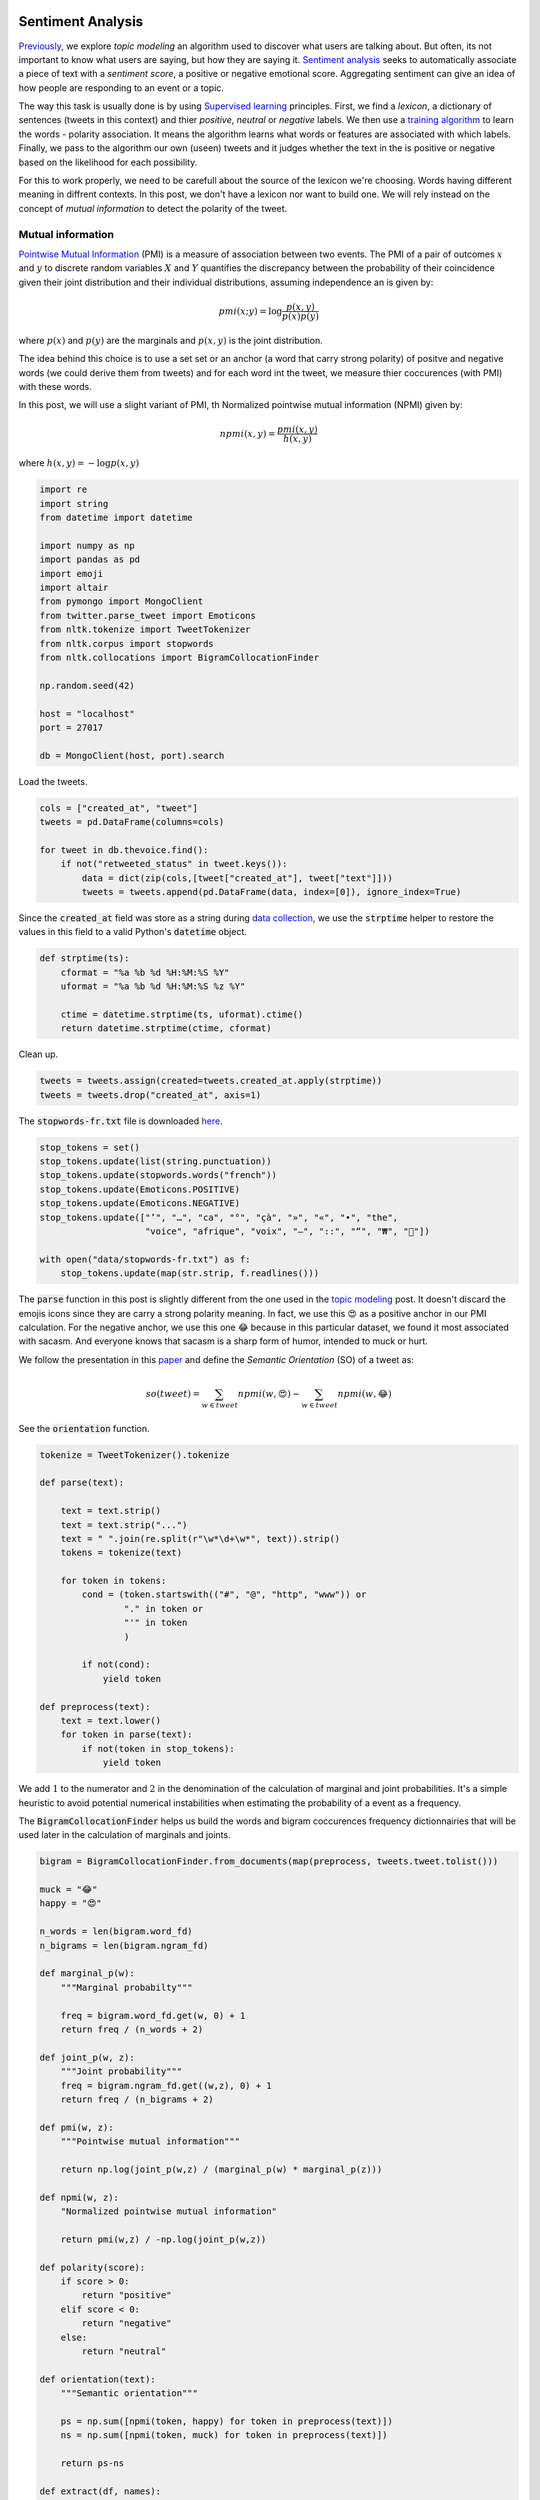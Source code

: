 .. title: The Voice Afrique Tweets Mining Part 4
.. slug: the-voice-afrique-tweets-mining-part-4
.. date: 2016-11-08 14:12:59 UTC+01:00
.. tags: text mining, sentiment analysis, text processing, mathjax
.. category: 
.. link: 
.. description: 
.. type: text

Sentiment Analysis
------------------
`Previously <https://dadaromeo.github.io/posts/the-voice-afrique-tweets-mining-part-3/>`_, we explore 
*topic modeling* an algorithm used to discover what users are talking about. But 
often, its not important to know what users are saying, but how they are saying it. 
`Sentiment analysis <https://en.wikipedia.org/wiki/Sentiment_analysis>`_ seeks 
to automatically associate a piece of text with a *sentiment score*, a positive or 
negative emotional score. Aggregating sentiment can give an idea of how people are 
responding to an event or a topic.

.. TEASER_END

The way this task is usually done is by using `Supervised learning <https://en.wikipedia.org/wiki/Supervised_learning>`_ 
principles. First, we find a *lexicon*, a dictionary of sentences (tweets in this 
context) and thier *positive*, *neutral* or *negative* labels. We then use a 
`training algorithm <https://en.wikipedia.org/wiki/Naive_Bayes_classifier>`_ to 
learn the words - polarity association. It means the algorithm learns what words 
or features are associated with which labels. Finally, we pass to the algorithm 
our own (useen) tweets and it judges whether the text in the is positive or negative 
based on the likelihood for each possibility.

For this to work properly, we need to be carefull about the source of the lexicon 
we're choosing. Words having different meaning in diffrent contexts. In this post, 
we don't have a lexicon nor want to build one. We will rely instead on the concept 
of *mutual information* to detect the polarity of the tweet.

Mutual information
~~~~~~~~~~~~~~~~~~
`Pointwise Mutual Information <https://en.wikipedia.org/wiki/Pointwise_mutual_information>`_ 
(PMI) is a measure of association between two events. The PMI of a pair of outcomes 
:math:`x` and :math:`y` to discrete random variables :math:`X` and :math:`Y` 
quantifies the discrepancy between the probability of their coincidence given 
their joint distribution and their individual distributions, assuming independence 
an is given by:

    .. math::
        
        pmi(x;y) = \log{\frac{p(x,y)}{p(x)p(y)}}

where :math:`p(x)` and :math:`p(y)` are the marginals and :math:`p(x,y)` is the 
joint distribution.

The idea behind this choice is to use a set set or an anchor (a word that carry strong polarity) 
of positve and negative words (we could derive them from tweets) and for each word 
int the tweet, we measure thier coccurences (with PMI) with these words.

In this post, we will use a slight variant of PMI, th Normalized pointwise mutual 
information (NPMI) given by:

    .. math::
        
        npmi(x,y) = \frac{pmi(x,y)}{h(x,y)}

where :math:`h(x,y) = -\log p(x,y)`

.. code-block:: python
    
    import re
    import string
    from datetime import datetime
    
    import numpy as np
    import pandas as pd
    import emoji
    import altair
    from pymongo import MongoClient
    from twitter.parse_tweet import Emoticons
    from nltk.tokenize import TweetTokenizer
    from nltk.corpus import stopwords
    from nltk.collocations import BigramCollocationFinder
    
    np.random.seed(42)
    
    host = "localhost"
    port = 27017
    
    db = MongoClient(host, port).search

Load the tweets.

.. code-block:: python
    
    cols = ["created_at", "tweet"]
    tweets = pd.DataFrame(columns=cols)
    
    for tweet in db.thevoice.find():
        if not("retweeted_status" in tweet.keys()):
            data = dict(zip(cols,[tweet["created_at"], tweet["text"]]))
            tweets = tweets.append(pd.DataFrame(data, index=[0]), ignore_index=True)

Since the :code:`created_at` field was store as a string during 
`data collection <https://dadaromeo.github.io/posts/the-voice-afrique-tweets-mining-part-1/>`_, 
we use the :code:`strptime` helper to restore the values in this field to a valid Python's 
:code:`datetime` object.

.. code-block:: python
    
    def strptime(ts):
        cformat = "%a %b %d %H:%M:%S %Y"
        uformat = "%a %b %d %H:%M:%S %z %Y"
        
        ctime = datetime.strptime(ts, uformat).ctime()
        return datetime.strptime(ctime, cformat)

Clean up.

.. code-block:: python
    
    tweets = tweets.assign(created=tweets.created_at.apply(strptime))
    tweets = tweets.drop("created_at", axis=1)

The :code:`stopwords-fr.txt` file is downloaded `here <https://github.com/stopwords-iso/stopwords-fr>`_.

.. code-block:: python
    
    stop_tokens = set()
    stop_tokens.update(list(string.punctuation))
    stop_tokens.update(stopwords.words("french"))
    stop_tokens.update(Emoticons.POSITIVE)
    stop_tokens.update(Emoticons.NEGATIVE)
    stop_tokens.update(["’", "…", "ca", "°", "çà", "»", "«", "•", "the",
                        "voice", "afrique", "voix", "–", "::", "“", "₩", "🤣"])

    with open("data/stopwords-fr.txt") as f:
        stop_tokens.update(map(str.strip, f.readlines()))

The :code:`parse` function in this post is slightly different from the one used in the 
`topic modeling <https://dadaromeo.github.io/posts/the-voice-afrique-tweets-mining-part-3/>`_ 
post. It doesn't discard the emojis icons since they are carry a strong polarity 
meaning. In fact, we use this 😍 as a positive anchor in our PMI calculation. 
For the negative anchor, we  use this one 😂 because in this particular dataset, 
we found it most associated with sacasm. And everyone knows that sacasm is a sharp 
form of humor, intended to muck or hurt.

We follow the presentation in this `paper <https://arxiv.org/abs/cs/0212032>`_ and 
define the *Semantic Orientation* (SO) of a tweet as:

    .. math::
                
        so(tweet) = \sum_{w \in tweet} npmi(w, 😍) - \sum_{w \in tweet} npmi(w, 😂)

See the :code:`orientation` function.

.. code-block:: python
    
    tokenize = TweetTokenizer().tokenize
    
    def parse(text):
        
        text = text.strip()
        text = text.strip("...")
        text = " ".join(re.split(r"\w*\d+\w*", text)).strip()
        tokens = tokenize(text)
        
        for token in tokens:
            cond = (token.startswith(("#", "@", "http", "www")) or
                    "." in token or
                    "'" in token
                    )
                
            if not(cond):
                yield token
    
    def preprocess(text):
        text = text.lower()
        for token in parse(text):
            if not(token in stop_tokens):
                yield token

We add :math:`1` to the numerator and :math:`2` in the denomination of the calculation 
of marginal and joint probabilities. It's a simple heuristic to avoid potential 
numerical instabilities when estimating the probability of a event as a frequency.

The :code:`BigramCollocationFinder` helps us build the words and bigram coccurences 
frequency dictionnairies that will be used later in the calculation of marginals and joints.

.. code-block:: python
    
    bigram = BigramCollocationFinder.from_documents(map(preprocess, tweets.tweet.tolist()))
    
    muck = "😂"
    happy = "😍"
    
    n_words = len(bigram.word_fd)
    n_bigrams = len(bigram.ngram_fd)
    
    def marginal_p(w):
        """Marginal probabilty"""
        
        freq = bigram.word_fd.get(w, 0) + 1
        return freq / (n_words + 2)
    
    def joint_p(w, z):
        """Joint probability"""
        freq = bigram.ngram_fd.get((w,z), 0) + 1
        return freq / (n_bigrams + 2)
    
    def pmi(w, z):
        """Pointwise mutual information"""
        
        return np.log(joint_p(w,z) / (marginal_p(w) * marginal_p(z)))
    
    def npmi(w, z):
        "Normalized pointwise mutual information"
        
        return pmi(w,z) / -np.log(joint_p(w,z))
    
    def polarity(score):
        if score > 0:
            return "positive"
        elif score < 0:
            return "negative"
        else:
            return "neutral"
    
    def orientation(text):
        """Semantic orientation"""
        
        ps = np.sum([npmi(token, happy) for token in preprocess(text)])
        ns = np.sum([npmi(token, muck) for token in preprocess(text)])
        
        return ps-ns
    
    def extract(df, names):
        """This function walks trought the dataframe,
        extract tweets related to each coach and concatenate
        the into a common dataframe.
        """
        from functools import partial
        
        def word_in_text(word, text):
            if word in preprocess(text):
                return True
            else:
                return False
        
        field = "name"
        new_df = pd.DataFrame(columns=list(df.columns)+[field])
        
        for name in names:
            ifelse = partial(word_in_text, name)
            mention = df[df.tweet.apply(ifelse)].copy()
            mention[field] = name.title()
            new_df = new_df.append(mention, ignore_index=True)
        
        return new_df

Calculate the semantic orientation and polarity of tweets.

.. code-block:: python
    
    tweets["count"] = 1
    tweets = tweets.assign(orientation=tweets.tweet.apply(orientation))
    tweets = tweets.assign(polarity=tweets.orientation.apply(polarity))

Ploting the result with Altair.

.. code-block:: python
    
    altair.Chart(tweets).mark_line().encode(
        x=altair.X("created", timeUnit="hoursminutes",
                   scale=altair.Scale(nice="hour"),
                   axis=altair.Axis(title="Time (hour)"),
                  ),
        y=altair.Y("count", aggregate="sum",
                   axis=altair.Axis(title="Number of tweets"),
                  ),
        color=altair.Color("polarity", legend=altair.Legend(title="Polarity"),
                           scale=altair.Scale(range=["crimson", "orange", "green"])),
    ).configure_cell(
        width=600,
    )

.. image:: /images/polarity.png

With this figure, we see that the overall sentiment is positive. The neutral being 
the less common, which the expected behaviour from the users/viewers (to or not to be) 
for this kind of event (I guess).

We dig into the tweets and extract (with the :code:`extract` function) those related 
to each coach and plot them.

.. code-block:: python
    
    names = ["asalfo", "charlotte", "lokua", "singuila"]
    coaches = extract(tweets, names)
    
    altair.Chart(coaches).mark_line().encode(
        x=altair.X("created", timeUnit="hoursminutes",
                   scale=altair.Scale(nice="hour"),
                   axis=altair.Axis(title="Time (hour)"),
                  ),
        y=altair.Y("count", aggregate="sum",
                   axis=altair.Axis(title="Number of tweets"),
                  ),
        row=altair.Row("name", axis=altair.Axis(title="Coach")),
        color=altair.Color("polarity", legend=altair.Legend(title="Polarity"),
                           scale=altair.Scale(range=["crimson", "green", "orange"])),
    ).configure_cell(
        height=300,
    )

.. image:: /images/polarity_coaches.png

We do the same with some candidates.

.. code:: python
    
    names = ["nadia", "eds", "verushka", "brake"]
    candidates = extract(tweets, names)
    
    altair.Chart(candidates).mark_line().encode(
        x=altair.X("created", timeUnit="hoursminutes",
                   scale=altair.Scale(nice="hour"),
                   axis=altair.Axis(title="Time (hour)"),
                  ),
        y=altair.Y("count", aggregate="sum",
                   axis=altair.Axis(title="Number of tweets"),
                   ),
        row=altair.Row("name", axis=altair.Axis(title="Candidate")),
        color=altair.Color("polarity", legend=altair.Legend(title="Polarity"),
                           scale=altair.Scale(range=["crimson", "green", "orange"])),
    ).configure_cell(
        height=300,
    )

.. image:: /images/polarity_candidates.png

With the :code:`show_tweets` function below, we print :math:`n` randomly choosen 
tweets associated with *negative* or *positive* sentiment for a paticular coach. 
This viusal inspection will help us see if our method did a god job by classify 
all the tweets proprely or a least, most of them.

.. code:: python
    
    def show_tweets(name, df, n=5, kind="negative"):
        
        def print_header(name, kind, n):
            
            title = "{} randomly choosen tweets marked with '{}' sentiment for {}".format(n, kind, name)
            print(title)
            print("".join(["-"]*100))
            print()
        
        select = df[(df.name == name) & (df.polarity == kind)]
        
        if len(select) > 0:
            size = min(n, len(select))
            ids = np.arange(len(select))
            idx = np.random.choice(ids, size=size, replace=False)
            print_header(name, kind, size)
            for i,tweet in enumerate(select.tweet.iloc[idx]):
                print("{} - {}".format(i+1, tweet))
        else:
            print("Nothing found!")

Negative sentiment
..................
We print tweets marked with 'negative' sentiment for:

-   Asalfo
-   Charlotte
-   Lokua
-   Singuila

.. code:: python
    
    show_tweets("Asalfo", coaches)


5 randomly choosen tweets marked with 'negative' sentiment for Asalfo
\-------------------------------------------------------------------------------

1.  Asalfo il monte il descend avec la voix du gars 😂😂😂😂 #TheVoiceAfrique
2.  Asalfo commence par du "fake" : Ma cherie tu es merveilleuse ce soir.! 😂😂😂😂 #LagoDeJohnny #TheVoiceAfrique
3.  " Si tu te retournes avec Charlotte, tu vas gagner quoi devant Elle ?" Lance Asalfo à Singuila #TheVoiceAfrique 😂😂😂😂
4.  Asalfo quand il prend la parole avec sa voix la 😂😂😂😂😂 #TheVoiceAfrique
5.  "Tu es parfaite à  100%" 😕😕😕😕😂😂😂😂😂 #TheVoiceAfrique eseh Asalfo

.. code:: python
    
    show_tweets("Charlotte", coaches)


5 randomly choosen tweets marked with 'negative' sentiment for Charlotte
\-------------------------------------------------------------------------------

1.  Papa dit Charlotte dipanda se maquille on dirais masque gouro eeeh 😂😂😂😂 #TheVoiceAfrique
2.  Charlotte Dipanda dit qu elle aime la coiff de la fille... hmmm je comprends le reste.... #MieuxJemeTais #TheVoiceAfrique 😂😂😂😂
3.  Charlotte Dipanda ne peut pas mordre la main qui lui a donné à manger 😂😂😂 #TheVoiceAfrique
4.  "Si tu te retournes après Charlotte  tu vas gagner quoi..??" Ouaarr Asalfo😂😂😂 #TheVoiceAfriqueFrancophone
5.  Aie c booo, Coucou de Charlotte. Bravo mami... Juska elle oublie son age 😂 #TheVoiceAfriqueFrancophone

.. code:: python
    
    show_tweets("Lokua", coaches)

2 randomly choosen tweets marked with 'negative' sentiment for Lokua
\-------------------------------------------------------------------------------

1. POUAHHHH le vent de Lokua 😭😂😂#TheVoiceAfrique
2. Pourquoi il n'y a que Lokua qui ne s'agite pas trop .😂😂 #TheVoiceAfrique

.. code:: python
    
    show_tweets("Singuila", coaches)

5 randomly choosen tweets marked with 'negative' sentiment for Singuila
\-------------------------------------------------------------------------------

1. Mdrrr Singuila c'est mon coach préféré, un barasseur de première catégorie, il se retourne pour les gos seulement 😂 #TheVoiceAfrique
2. Le regard de Singuila quand il s'est tourné et la vu putain😂😂😂😂😂😂😂 #TheVoiceAfrique
3. " Si tu te retournes avec Charlotte, tu vas gagner quoi devant Elle ?" Lance Asalfo à Singuila #TheVoiceAfrique 😂😂😂😂
4. Singuila tout son anglais la c'est ''hello '' ou bien ?  Depuis la hello,  hello 😂😂😂 #TheVoiceAfrique
5. Hum A'salfo.. Toujours a attendre que Singuila veuille buzzer pour aussi le faire 😂😂😂😂 #TheVoiceAfrique

Positive sentiment
..................

We print tweets marked with 'positive' sentiment for:

- Asalfo
- Charlotte
- Lokua
- Singuila

.. code:: python
    
    show_tweets("Asalfo", coaches, kind="positive")

5 randomly choosen tweets marked with 'positive' sentiment for Asalfo
\-------------------------------------------------------------------------------

1. asalfo il a quel soucis mm mdr #TheVoiceAfrique
2. Tu l'a faite 😹😹😹😹😹 Asalfo m'a tué 🚼🚼 #Thevoiceafrique
3. Asalfo même hein..Tu appuies ou pas. .On dirait qu'il attend que les autres buzzent. ..#TheVoiceAfrique
4. Asalfo je sait pas ce qu'il fait la  #TheVoiceAfrique
5. Ptdrrrrrr Asalfo a sauvé la fille la sinon le village allait être déçu #TheVoiceAfrique

.. code:: python
    
    show_tweets("Charlotte", coaches, kind="positive")

5 randomly choosen tweets marked with 'positive' sentiment for Charlotte
\-------------------------------------------------------------------------------

1. C'est asalfo qui a raison même. Si tu te retourne singuila tu vas gagner quoi devant charlotte 😅😅 #TheVoiceAfrique
2. La séquence émotion : La tata camerounaise de 53 ans qui a accueilli Charlotte Dipanda dans ses débuts. #TheVoiceAfrique
3. Owww j'adore cette chanson de charlotte #TheVoiceAfrique
4. De l'émotion pure sur un coucou de Charlotte. Magnifique! #TheVoiceAfrique
5. Charlotte des qu'on te choisit tu redeviens CAMER #TheVoiceAfrique

.. code:: python
    
    show_tweets("Lokua", coaches, kind="positive")

5 randomly choosen tweets marked with 'positive' sentiment for Lokua
\-------------------------------------------------------------------------------

1. @thevoiceafrique ohhhhh spoiler hahahaha.  Bienvenue dans la #TeamLokua brave fille !! T'es à ta place avec le grand Lokua
2. Lokua n'est pas notre camarade #TheVoiceAfrique
3. Jui sure quel va take lokua! #TheVoiceAfrique
4. Lokua trop de charisme pas besoin de se concerter avec les autres pour se retourner 👌🏼 #TheVoiceAfrique
5. Non mais Brake respect l'espace personnel quand même laisse Lokua tranquille!!! #TheVoiceAfrique https://t.co/ycPvRukcc5

.. code:: python
    
    show_tweets("Singuila", coaches, kind="positive")

5 randomly choosen tweets marked with 'positive' sentiment for Singuila
\-------------------------------------------------------------------------------

1. Singuila êt Charlotte... Erhhmmmmm #TheVoiceAfrique
2. Mdrrr Shayden est aller pour faire câlin à Singuila ? J'espère qu'il va bien la faire travailler. #TheVoiceAfrique
3. Singuila a des bêtes vocales dans sa team innnh oulaaa #TheVoiceAfrique
4. C'est asalfo qui a raison même. Si tu te retourne singuila tu vas gagner quoi devant charlotte 😅😅 #TheVoiceAfrique
5. personne ne buzze????? serieux?    ahh merci Singuila!!!! #TheVoiceAfrique

It looks like our SO method did a relatively god job. We can see that by reading the ouputed tweets.

Related posts
~~~~~~~~~~~~~

- `Mining Twitter Data with Python (Part 6 – Sentiment Analysis Basics) <https://marcobonzanini.com/2015/05/17/mining-twitter-data-with-python-part-6-sentiment-analysis-basics/>`_

- `Twitter sentiment analysis with R <http://analyzecore.com/2014/04/28/twitter-sentiment-analysis/>`_

Conclusion
----------
This is the last post in our post series and there are lot of dimensions we haven't explored. 
A tweet carries a lot of informations that can be mined to spot interesting things. 
On on these is the spatial dimension. We could plot the tweets or users location to 
see where the viewers are most active. We can combine this information with topic 
modeling or the sentiement analysis we performed on this plot to see the geodistribution 
of sentiments or topics across locations.

Before closing, we want to say tha the data we analysed in these posts are just a 
snapshot of what viewers are saying about the event. The Voice Afrique Francophone 
certainly has millions of viewers and most of them are not on Twitter or not connected 
at all. Even those who are connected to Twitter may not have left a single message during 
about the event. May be they don't have the opportunity or the time during the show.

We're really happy that you follow up to this point. If you just reach this page, 
you can `look here <https://dadaromeo.github.io/posts/the-voice-afrique-tweets-mining-part-1/>`_ to start.

Thanks for reading, comments are welcome.